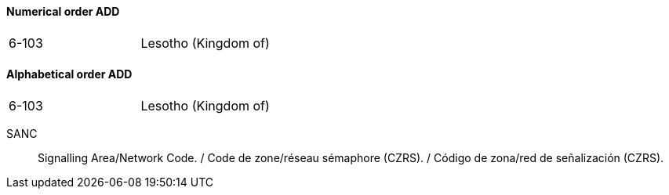 ==== Numerical order ADD

|===
| 6-103 | Lesotho (Kingdom of)
|===

==== Alphabetical order ADD

|===
| 6-103 | Lesotho (Kingdom of)
|===

SANC:: Signalling Area/Network Code. / Code de zone/réseau sémaphore (CZRS). / Código de zona/red de señalización (CZRS).
